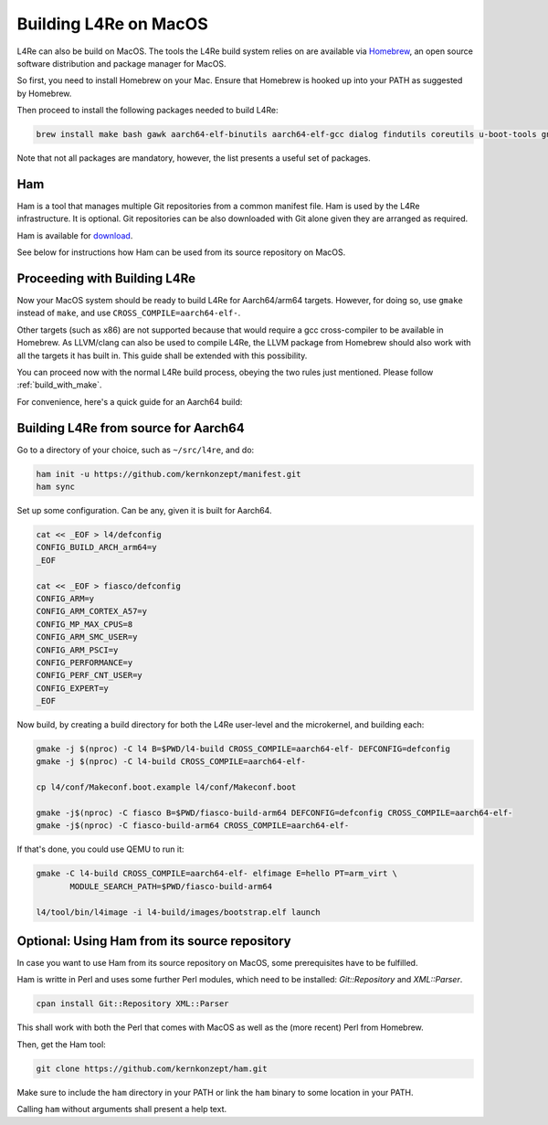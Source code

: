 .. _macosx:

Building L4Re on MacOS
**********************

L4Re can also be build on MacOS. The tools the L4Re build system relies on
are available via `Homebrew <https://brew.sh>`__, an open source software distribution and package
manager for MacOS.

So first, you need to install Homebrew on your Mac. Ensure that Homebrew is
hooked up into your PATH as suggested by Homebrew.

Then proceed to install the following packages needed to build L4Re:

.. sourcecode:: shell

   brew install make bash gawk aarch64-elf-binutils aarch64-elf-gcc dialog findutils coreutils u-boot-tools gnu-sed qemu dtc wget

Note that not all packages are mandatory, however, the list presents a
useful set of packages.

Ham
---

Ham is a tool that manages multiple Git repositories from a common manifest
file. Ham is used by the L4Re infrastructure. It is optional. Git
repositories can be also downloaded with Git alone given they are arranged
as required.

Ham is available for `download <https://l4re.org/download/ham/ham>`__.

See below for instructions how Ham can be used from its source repository on
MacOS.

Proceeding with Building L4Re
-----------------------------

Now your MacOS system should be ready to build L4Re for Aarch64/arm64
targets.
However, for doing so, use ``gmake`` instead of ``make``, and use
``CROSS_COMPILE=aarch64-elf-``.

Other targets (such as x86) are not supported because that would require a
gcc cross-compiler to be available in Homebrew. As LLVM/clang can also be
used to compile L4Re, the LLVM package from Homebrew should also work with
all the targets it has built in. This guide shall be extended with this
possibility.

You can proceed now with the normal L4Re build process, obeying the two
rules just mentioned. Please follow :ref:`build_with_make`.


For convenience, here's a quick guide for an Aarch64 build:

Building L4Re from source for Aarch64
-------------------------------------

Go to a directory of your choice, such as ``~/src/l4re``, and do:

.. sourcecode:: shell

   ham init -u https://github.com/kernkonzept/manifest.git
   ham sync

Set up some configuration. Can be any, given it is built for Aarch64.

.. sourcecode:: shell

   cat << _EOF > l4/defconfig
   CONFIG_BUILD_ARCH_arm64=y
   _EOF

   cat << _EOF > fiasco/defconfig
   CONFIG_ARM=y
   CONFIG_ARM_CORTEX_A57=y
   CONFIG_MP_MAX_CPUS=8
   CONFIG_ARM_SMC_USER=y
   CONFIG_ARM_PSCI=y
   CONFIG_PERFORMANCE=y
   CONFIG_PERF_CNT_USER=y
   CONFIG_EXPERT=y
   _EOF


Now build, by creating a build directory for both the L4Re user-level and
the microkernel, and building each:

.. sourcecode:: shell

   gmake -j $(nproc) -C l4 B=$PWD/l4-build CROSS_COMPILE=aarch64-elf- DEFCONFIG=defconfig
   gmake -j $(nproc) -C l4-build CROSS_COMPILE=aarch64-elf-

   cp l4/conf/Makeconf.boot.example l4/conf/Makeconf.boot

   gmake -j$(nproc) -C fiasco B=$PWD/fiasco-build-arm64 DEFCONFIG=defconfig CROSS_COMPILE=aarch64-elf-
   gmake -j$(nproc) -C fiasco-build-arm64 CROSS_COMPILE=aarch64-elf-


If that's done, you could use QEMU to run it:

.. sourcecode:: shell

   gmake -C l4-build CROSS_COMPILE=aarch64-elf- elfimage E=hello PT=arm_virt \
          MODULE_SEARCH_PATH=$PWD/fiasco-build-arm64

   l4/tool/bin/l4image -i l4-build/images/bootstrap.elf launch





Optional: Using Ham from its source repository
----------------------------------------------

In case you want to use Ham from its source repository on MacOS, some
prerequisites have to be fulfilled.

Ham is writte in Perl and uses some further Perl modules, which need to be
installed: `Git::Repository` and `XML::Parser`.

.. sourcecode:: shell

   cpan install Git::Repository XML::Parser

This shall work with both the Perl that comes with MacOS as well as the
(more recent) Perl from Homebrew.

Then, get the Ham tool:

.. sourcecode:: shell

   git clone https://github.com/kernkonzept/ham.git

Make sure to include the ``ham`` directory in your PATH or link the ``ham``
binary to some location in your PATH.

Calling ``ham`` without arguments shall present a help text.
